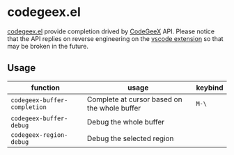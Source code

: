 #+OPTIONS: toc:nil

* codegeex.el

[[https://github.com/hzhangxyz/codegeex.el][codegeex.el]] provide completion drived by [[https://codegeex.cn/][CodeGeeX]] API.
Please notice that the API replies on reverse engineering
on the [[https://marketplace.visualstudio.com/items?itemName=aminer.codegeex][vscode extension]] so that may be broken in the future.

** Usage

|------------------------------+----------------------------------------------+---------|
| function                     | usage                                        | keybind |
|------------------------------+----------------------------------------------+---------|
| =codegeex-buffer-completion= | Complete at cursor based on the whole buffer | =M-\=   |
| =codegeex-buffer-debug=      | Debug the whole buffer                       |         |
| =codegeex-region-debug=      | Debug the selected region                    |         |
|------------------------------+----------------------------------------------+---------|

[[https://asciinema.org/a/601782][https://asciinema.org/a/601782.svg]]
